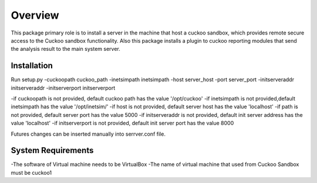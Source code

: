 Overview
========

This package primary role is to install a server in the machine that host a cuckoo sandbox, which provides remote secure
access to the Cuckoo sandbox functionality. Also  this package installs a plugin to cuckoo reporting modules that send
the analysis result to the main system server.

Installation
------------
Run setup.py -cuckoopath cuckoo_path -inetsimpath inetsimpath -host server_host -port server_port -initserveraddr initserveraddr -initserverport initserverport

-if cuckoopath is not provided, default cuckoo path has the value  '/opt/cuckoo'
-if inetsimpath is not provided,default inetsimpath has the value '/opt/inetsim/'
-if host is not provided, default server host has the value 'localhost'
-if path is not provided, default server port has the value 5000
-if initserveraddr is not provided, default init server address has the value 'localhost'
-if initserverport is not provided, default init server port has the value 8000

Futures changes can be inserted manually into serrver.conf file.


System Requirements
-------------------
-The software of Virtual machine needs to be VirtualBox
-The name of virtual machine that used from Cuckoo Sandbox must be cuckoo1
